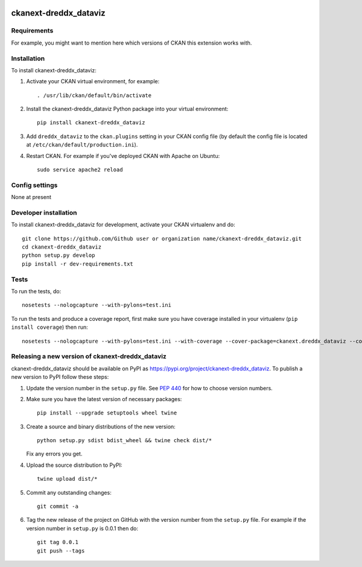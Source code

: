 .. You should enable this project on travis-ci.org and coveralls.io to make
   these badges work. The necessary Travis and Coverage config files have been
   generated for you.

.. image:: https://travis-ci.org/Github user or organization name/ckanext-dreddx_dataviz.svg?branch=master
    :target: https://travis-ci.org/Github user or organization name/ckanext-dreddx_dataviz

.. image:: https://coveralls.io/repos/Github user or organization name/ckanext-dreddx_dataviz/badge.svg
  :target: https://coveralls.io/r/Github user or organization name/ckanext-dreddx_dataviz

.. image:: https://img.shields.io/pypi/v/ckanext-dreddx_dataviz.svg
    :target: https://pypi.org/project/ckanext-dreddx_dataviz/
    :alt: Latest Version

.. image:: https://img.shields.io/pypi/pyversions/ckanext-dreddx_dataviz.svg
    :target: https://pypi.org/project/ckanext-dreddx_dataviz/
    :alt: Supported Python versions

.. image:: https://img.shields.io/pypi/status/ckanext-dreddx_dataviz.svg
    :target: https://pypi.org/project/ckanext-dreddx_dataviz/
    :alt: Development Status

.. image:: https://img.shields.io/pypi/l/ckanext-dreddx_dataviz.svg
    :target: https://pypi.org/project/ckanext-dreddx_dataviz/
    :alt: License

=============
ckanext-dreddx_dataviz
=============

.. Put a description of your extension here:
   What does it do? What features does it have?
   Consider including some screenshots or embedding a video!


------------
Requirements
------------

For example, you might want to mention here which versions of CKAN this
extension works with.


------------
Installation
------------

.. Add any additional install steps to the list below.
   For example installing any non-Python dependencies or adding any required
   config settings.

To install ckanext-dreddx_dataviz:

1. Activate your CKAN virtual environment, for example::

     . /usr/lib/ckan/default/bin/activate

2. Install the ckanext-dreddx_dataviz Python package into your virtual environment::

     pip install ckanext-dreddx_dataviz

3. Add ``dreddx_dataviz`` to the ``ckan.plugins`` setting in your CKAN
   config file (by default the config file is located at
   ``/etc/ckan/default/production.ini``).

4. Restart CKAN. For example if you've deployed CKAN with Apache on Ubuntu::

     sudo service apache2 reload


---------------
Config settings
---------------

None at present

.. Document any optional config settings here. For example::

.. # The minimum number of hours to wait before re-checking a resource
   # (optional, default: 24).
   ckanext.dreddx_dataviz.some_setting = some_default_value


----------------------
Developer installation
----------------------

To install ckanext-dreddx_dataviz for development, activate your CKAN virtualenv and
do::

    git clone https://github.com/Github user or organization name/ckanext-dreddx_dataviz.git
    cd ckanext-dreddx_dataviz
    python setup.py develop
    pip install -r dev-requirements.txt


-----
Tests
-----

To run the tests, do::

    nosetests --nologcapture --with-pylons=test.ini

To run the tests and produce a coverage report, first make sure you have
coverage installed in your virtualenv (``pip install coverage``) then run::

    nosetests --nologcapture --with-pylons=test.ini --with-coverage --cover-package=ckanext.dreddx_dataviz --cover-inclusive --cover-erase --cover-tests


----------------------------------------
Releasing a new version of ckanext-dreddx_dataviz
----------------------------------------

ckanext-dreddx_dataviz should be available on PyPI as https://pypi.org/project/ckanext-dreddx_dataviz.
To publish a new version to PyPI follow these steps:

1. Update the version number in the ``setup.py`` file.
   See `PEP 440 <http://legacy.python.org/dev/peps/pep-0440/#public-version-identifiers>`_
   for how to choose version numbers.

2. Make sure you have the latest version of necessary packages::

    pip install --upgrade setuptools wheel twine

3. Create a source and binary distributions of the new version::

       python setup.py sdist bdist_wheel && twine check dist/*

   Fix any errors you get.

4. Upload the source distribution to PyPI::

       twine upload dist/*

5. Commit any outstanding changes::

       git commit -a

6. Tag the new release of the project on GitHub with the version number from
   the ``setup.py`` file. For example if the version number in ``setup.py`` is
   0.0.1 then do::

       git tag 0.0.1
       git push --tags
